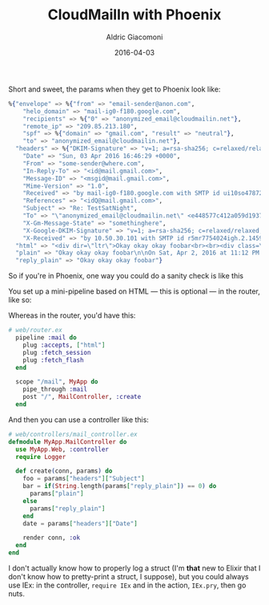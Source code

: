 #+TITLE:       CloudMailIn with Phoenix
#+AUTHOR:      Aldric Giacomoni
#+EMAIL:       trevoke@gmail.com
#+DATE: 2016-04-03
#+URI:         /blog/%y/%m/%d/cloudmailin-with-phoenix
#+KEYWORDS:    phoenix, elixir, email, cloudmailin
#+TAGS: cloudmailin phoenix elixir
#+LANGUAGE:    en
#+OPTIONS:     H:3 num:nil toc:nil \n:nil ::t |:t ^:nil -:nil f:t *:t <:t
#+DESCRIPTION: What CloudMailIn looks like when the request gets to Phoenix
#+DRAFT: t

Short and sweet, the params when they get to Phoenix look like:

#+BEGIN_SRC elixir
%{"envelope" => %{"from" => "email-sender@anon.com",
    "helo_domain" => "mail-ig0-f180.google.com",
    "recipients" => %{"0" => "anonymized_email@cloudmailin.net"},
    "remote_ip" => "209.85.213.180",
    "spf" => %{"domain" => "gmail.com", "result" => "neutral"},
    "to" => "anonymized_email@cloudmailin.net"},
  "headers" => %{"DKIM-Signature" => "v=1; a=rsa-sha256; c=relaxed/relaxed; d=gmail.com; s=20120113; h=mime-version:references:in-reply-to:from:date:message-id:subject:to; bh=NhQC5Y4GtndvGS3lzmW4g8NmFWYjaV+sLM17QKhijEc=; b=VabUB6nyFC6cwPdLPlGjhhSyr8vPtY8FMbRo3S+vJM6SDV+NuYrH7tJVxPRGMO4GiC poUhLqeTKSNx3mdA8uYCmmFsmS7gzTf/Mm645CyTKXT/utUVW9WhFI+tNMfLRLaN7CNu mrE/nvWQmjvvvx2PhkH72d4InTkO6L5lBSsUNwD22VQ7T1pE7jAuAe0rh1JWQyuNR12W wao4IBwShKG62G7OUO1whk8WqhDqKVOShILV2bIX8/5Wbv6UXpgwGi1FPdwwrECLqHWn xdp+7oPHlqWKcQPvRksoF/P1t7jgTVcdqSwFbh341syiVq6R/GDytZMBT7a6N2EqoHt7 sHpA==",
    "Date" => "Sun, 03 Apr 2016 16:46:29 +0000",
    "From" => "some-sender@where.com",
    "In-Reply-To" => "<id@mail.gmail.com>",
    "Message-ID" => "<msgid@mail.gmail.com>",
    "Mime-Version" => "1.0",
    "Received" => "by mail-ig0-f180.google.com with SMTP id ui10so47872593igc.1 for <anonymized_email@cloudmailin.net>; Sun, 03 Apr 2016 09:46:39 -0700",
    "References" => "<idQ@mail.gmail.com>",
    "Subject" => "Re: TestSatNight",
    "To" => "\"anonymized_email@cloudmailin.net\" <e448577c412a059d1937@cloudmailin.net>",
    "X-Gm-Message-State" => "somethinghere",
    "X-Google-DKIM-Signature" => "v=1; a=rsa-sha256; c=relaxed/relaxed; d=1e100.net; s=20130820; h=x-gm-message-state:mime-version:references:in-reply-to:from:date :message-id:subject:to; bldsadklasjdksasdjklasdjkas",
    "X-Received" => "by 10.50.30.101 with SMTP id r5mr7754024igh.2.1459701998613; Sun, 03 Apr 2016 09:46:38 -0700 (PDT)"},
  "html" => "<div dir=\"ltr\">Okay okay okay foobar<br><br><div class=\"gmail_quote\"><div dir=\"ltr\">On Sat, Apr 2, 2016 at 11:12 PM Someone &lt;<a href=\"me@gmail\">me@gmail.com</a>&gt; wrote:<br></div><blockquote class=\"gmail_quote\" style=\"margin:0 0 0 .8ex;border-left:1px #ccc solid;padding-left:1ex\"><div dir=\"ltr\">BodyTest</div></blockquote></div></div>\n",
  "plain" => "Okay okay okay foobar\n\nOn Sat, Apr 2, 2016 at 11:12 PM Someone <some@one.com> wrote:\n\n> BodyTest\n>\n",
  "reply_plain" => "Okay okay okay foobar"}
#+END_SRC

So if you're in Phoenix, one way you could do a sanity check is like this

You set up a mini-pipeline based on HTML — this is optional — in the router, like so:

Whereas in the router, you'd have this:
#+BEGIN_SRC elixir
# web/router.ex
  pipeline :mail do
    plug :accepts, ["html"]
    plug :fetch_session
    plug :fetch_flash
  end

  scope "/mail", MyApp do
    pipe_through :mail
    post "/", MailController, :create
  end
#+END_SRC

And then you can use a controller like this:
#+BEGIN_SRC elixir
# web/controllers/mail_controller.ex
defmodule MyApp.MailController do
  use MyApp.Web, :controller
  require Logger

  def create(conn, params) do
    foo = params["headers"]["Subject"]
    bar = if(String.length(params["reply_plain"]) == 0) do
      params["plain"]
    else
      params["reply_plain"]
    end
    date = params["headers"]["Date"]

    render conn, :ok
  end
end
#+END_SRC


I don't actually know how to properly log a struct (I'm *that* new to Elixir that I don't know how to pretty-print a struct, I suppose), but you could always use IEx: in the controller, =require IEx= and in the action, =IEx.pry=, then go nuts.
